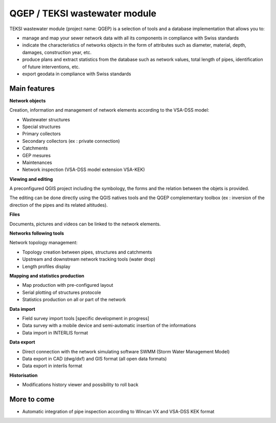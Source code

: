 QGEP / TEKSI wastewater module
===========

TEKSI wastewater module (project name: QGEP) is a selection of tools and a database implementation that allows you to:

* manage and map your sewer network data with all its components in compliance with Swiss standards
* indicate the characteristics of networks objects in the form of attributes such as diameter, material, depth, damages, construction year, etc.
* produce plans and extract statistics from the database such as network values, total length of pipes, identification of future interventions, etc.
* export geodata in compliance with Swiss standards

Main features
------------

**Network objects**

Creation, information and management of network elements according to the VSA-DSS model:

* Wastewater structures
* Special structures
* Primary collectors
* Secondary collectors (ex : private connection)
* Catchments
* GEP mesures
* Maintenances
* Network inspection (VSA-DSS model extension VSA-KEK)

**Viewing and editing**

A preconfigured QGIS project including the symbology, the forms and the relation between the objets is provided.

The editing can be done directly using the QGIS natives tools and the QGEP complementary toolbox (ex : inversion of the direction of the pipes and its related altitudes).

**Files**

Documents, pictures and videos can be linked to the network elements.

**Networks following tools**

Network topology management:

* Topology creation between pipes, structures and catchments
* Upstream and downstream network tracking tools (water drop)
* Length profiles display

**Mapping and statistics production**

* Map production with pre-configured layout
* Serial plotting of structures protocole
* Statistics production on all or part of the network

**Data import**

* Field survey import tools [specific development in progress]
* Data survey with a mobile device and semi-automatic insertion of the informations
* Data import in INTERLIS format

**Data export**

* Direct connection with the network simulating software SWMM (Storm Water Management Model)
* Data export in CAD (dwg/dxf) and GIS format (all open data formats)
* Data export in interlis format

**Historisation**

* Modifications history viewer and possibility to roll back

More to come
------------

* Automatic integration of pipe inspection according to Wincan VX and VSA-DSS KEK format
